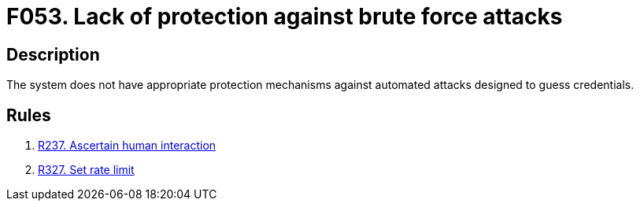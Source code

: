 :slug: products/rules/findings/053/
:description: This finding presents information about vulnerabilities enabling brute force attacks.
:keywords: Brute, Force, Automated, Attack, Protection, Credentials
:findings: yes
:type: security

= F053. Lack of protection against brute force attacks

== Description

The system does not have appropriate protection mechanisms
against automated attacks designed to guess credentials.

== Rules

. [[r1]] [inner]#link:/products/rules/list/237/[R237. Ascertain human interaction]#

. [[r3]] [inner]#link:/products/rules/list/327/[R327. Set rate limit]#

